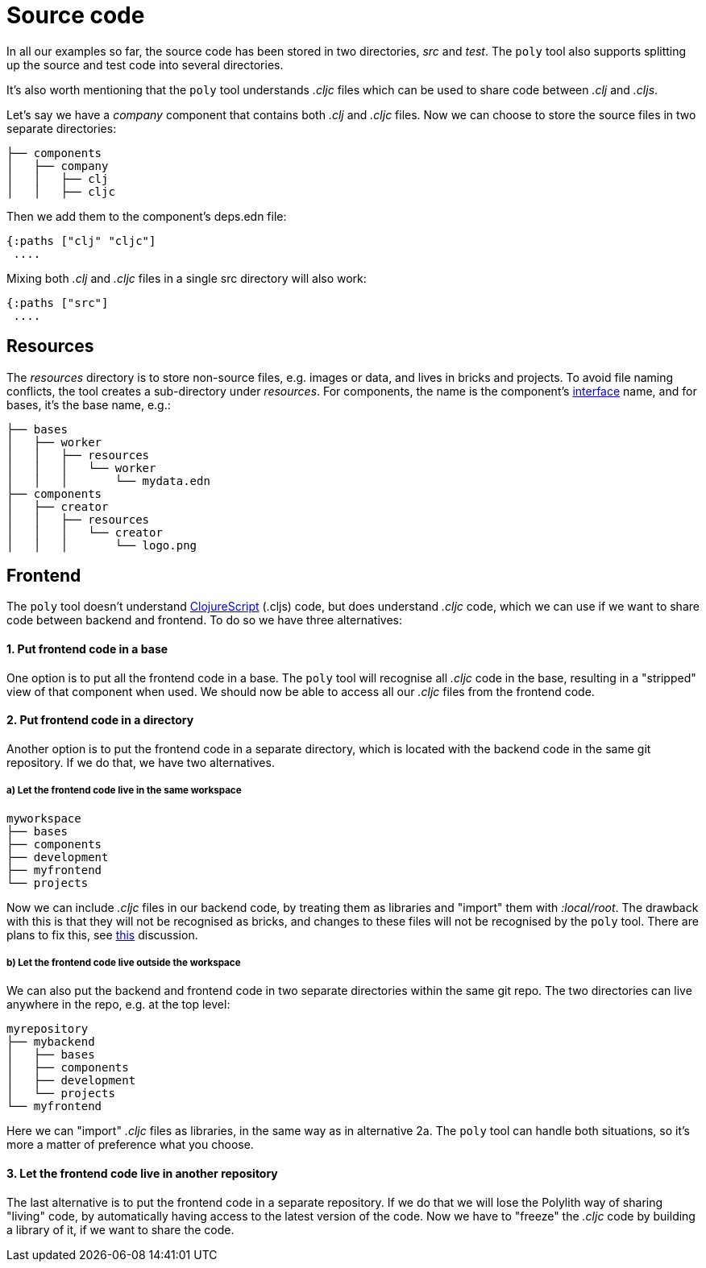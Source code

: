 = Source code

In all our examples so far, the source code has been stored in two directories, _src_ and _test_.
The `poly` tool also supports splitting up the source and test code into several directories.

It's also worth mentioning that the `poly` tool understands _.cljc_ files which can be used to share code between _.clj_ and _.cljs_.

Let's say we have a _company_ component that contains both _.clj_ and _.cljc_ files.
Now we can choose to store the source files in two separate directories:

[source,shell]
----
├── components
│   ├── company
│   │   ├── clj
│   │   ├── cljc
----

Then we add them to the component's deps.edn file:

[source,clojure]
----
{:paths ["clj" "cljc"]
 ....
----

Mixing both _.clj_ and _.cljc_ files in a single src directory will also work:

[source,clojure]
----
{:paths ["src"]
 ....
----

== Resources

The _resources_ directory is to store non-source files, e.g. images or data, and lives in bricks and projects.
To avoid file naming conflicts, the tool creates a sub-directory under _resources_.
For components, the name is the component's xref:interface.adoc[interface] name, and for bases, it's the base name, e.g.:

[source,shell]
----
├── bases
│   ├── worker
│   │   ├── resources
│   │   │   └── worker
│   │   │       └── mydata.edn
├── components
│   ├── creator
│   │   ├── resources
│   │   │   └── creator
│   │   │       └── logo.png
----

== Frontend

The `poly` tool doesn't understand https://clojurescript.org/[ClojureScript]
(.cljs) code, but does understand _.cljc_ code, which we can use if we want to share code between backend and frontend.
To do so we have three alternatives:

==== 1. Put frontend code in a base

One option is to put all the frontend code in a base.
The `poly` tool will recognise all _.cljc_ code in the base, resulting in a "stripped" view of that component when used.
We should now be able to access all our _.cljc_ files from the frontend code.

==== 2. Put frontend code in a directory

Another option is to put the frontend code in a separate directory,
which is located with the backend code in the same git repository.
If we do that, we have two alternatives.

===== a) Let the frontend code live in the same workspace

[source,shell]
----
myworkspace
├── bases
├── components
├── development
├── myfrontend
└── projects
----

Now we can include _.cljc_ files in our backend code, by treating them as libraries and "import" them with _:local/root_.
The drawback with this is that they will not be recognised as bricks,
and changes to these files will not be recognised by the `poly` tool.
There are plans to fix this, see https://github.com/polyfy/polylith/discussions/301[this] discussion.

===== b) Let the frontend code live outside the workspace

We can also put the backend and frontend code in two separate directories within the same git repo.
The two directories can live anywhere in the repo, e.g. at the top level:

[source,shell]
----
myrepository
├── mybackend
│   ├── bases
│   ├── components
│   ├── development
│   └── projects
└── myfrontend
----

Here we can "import" _.cljc_ files as libraries, in the same way as in alternative 2a.
The `poly` tool can handle both situations, so it's more a matter of preference what you choose.

==== 3. Let the frontend code live in another repository

The last alternative is to put the frontend code in a separate repository.
If we do that we will lose the Polylith way of sharing "living" code,
by automatically having access to the latest version of the code.
Now we have to "freeze" the _.cljc_ code by building a library of it, if we want to share the code.
